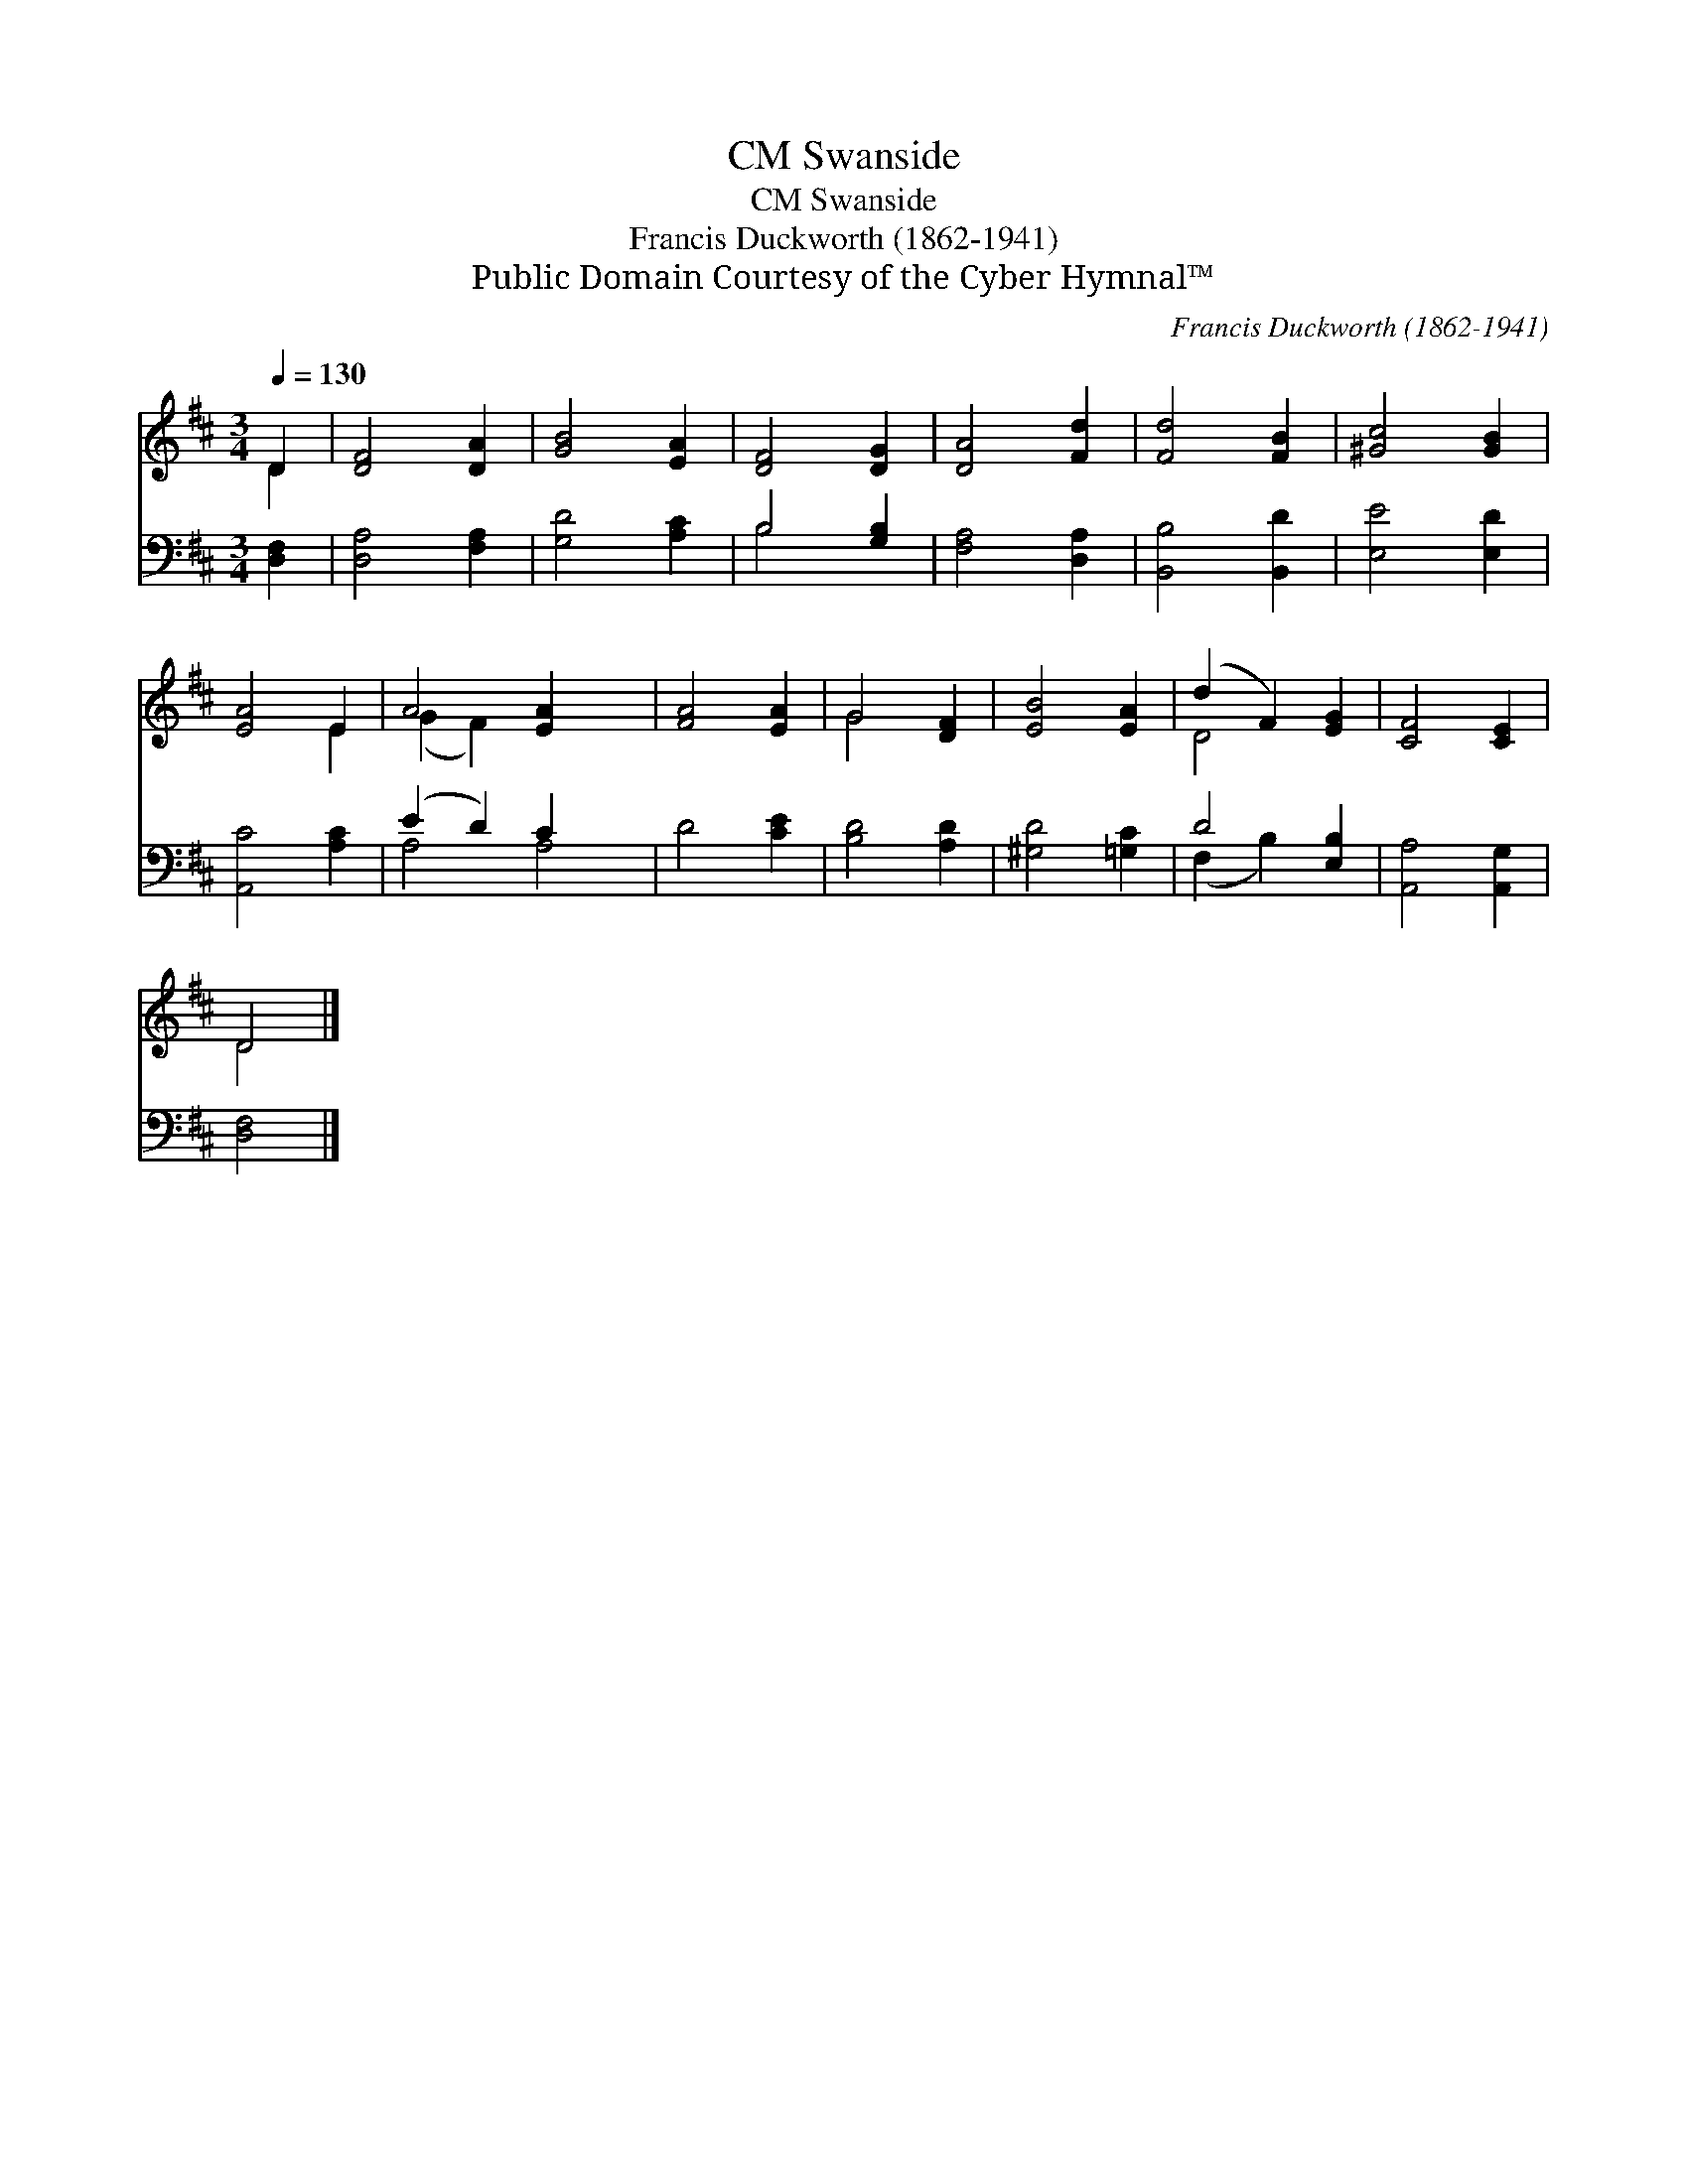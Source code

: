 X:1
T:Swanside, CM
T:Swanside, CM
T:Francis Duckworth (1862-1941)
T:Public Domain Courtesy of the Cyber Hymnal™
C:Francis Duckworth (1862-1941)
Z:Public Domain
Z:Courtesy of the Cyber Hymnal™
%%score ( 1 2 ) ( 3 4 )
L:1/8
Q:1/4=130
M:3/4
K:D
V:1 treble 
V:2 treble 
V:3 bass 
V:4 bass 
V:1
 D2 | [DF]4 [DA]2 | [GB]4 [EA]2 | [DF]4 [DG]2 | [DA]4 [Fd]2 | [Fd]4 [FB]2 | [^Gc]4 [GB]2 | %7
 [EA]4 E2 | A4 [EA]2 x2 | [FA]4 [EA]2 | G4 [DF]2 | [EB]4 [EA]2 | (d2 F2) [EG]2 | [CF]4 [CE]2 | %14
 D4 |] %15
V:2
 D2 | x6 | x6 | x6 | x6 | x6 | x6 | x4 E2 | (G2 F2) x4 | x6 | G4 x2 | x6 | D4 x2 | x6 | D4 |] %15
V:3
 [D,F,]2 | [D,A,]4 [F,A,]2 | [G,D]4 [A,C]2 | B,4 [G,B,]2 | [F,A,]4 [D,A,]2 | [B,,B,]4 [B,,D]2 | %6
 [E,E]4 [E,D]2 | [A,,C]4 [A,C]2 | (E2 D2) C2 x2 | D4 [CE]2 | [B,D]4 [A,D]2 | [^G,D]4 [=G,C]2 | %12
 D4 [E,B,]2 | [A,,A,]4 [A,,G,]2 | [D,F,]4 |] %15
V:4
 x2 | x6 | x6 | B,4 x2 | x6 | x6 | x6 | x6 | A,4 A,4 | x6 | x6 | x6 | (F,2 B,2) x2 | x6 | x4 |] %15

